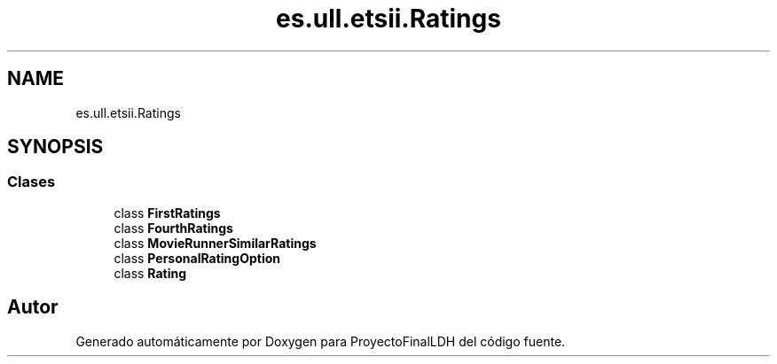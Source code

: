 .TH "es.ull.etsii.Ratings" 3 "Lunes, 9 de Enero de 2023" "Version 1.0" "ProyectoFinalLDH" \" -*- nroff -*-
.ad l
.nh
.SH NAME
es.ull.etsii.Ratings
.SH SYNOPSIS
.br
.PP
.SS "Clases"

.in +1c
.ti -1c
.RI "class \fBFirstRatings\fP"
.br
.ti -1c
.RI "class \fBFourthRatings\fP"
.br
.ti -1c
.RI "class \fBMovieRunnerSimilarRatings\fP"
.br
.ti -1c
.RI "class \fBPersonalRatingOption\fP"
.br
.ti -1c
.RI "class \fBRating\fP"
.br
.in -1c
.SH "Autor"
.PP 
Generado automáticamente por Doxygen para ProyectoFinalLDH del código fuente\&.
